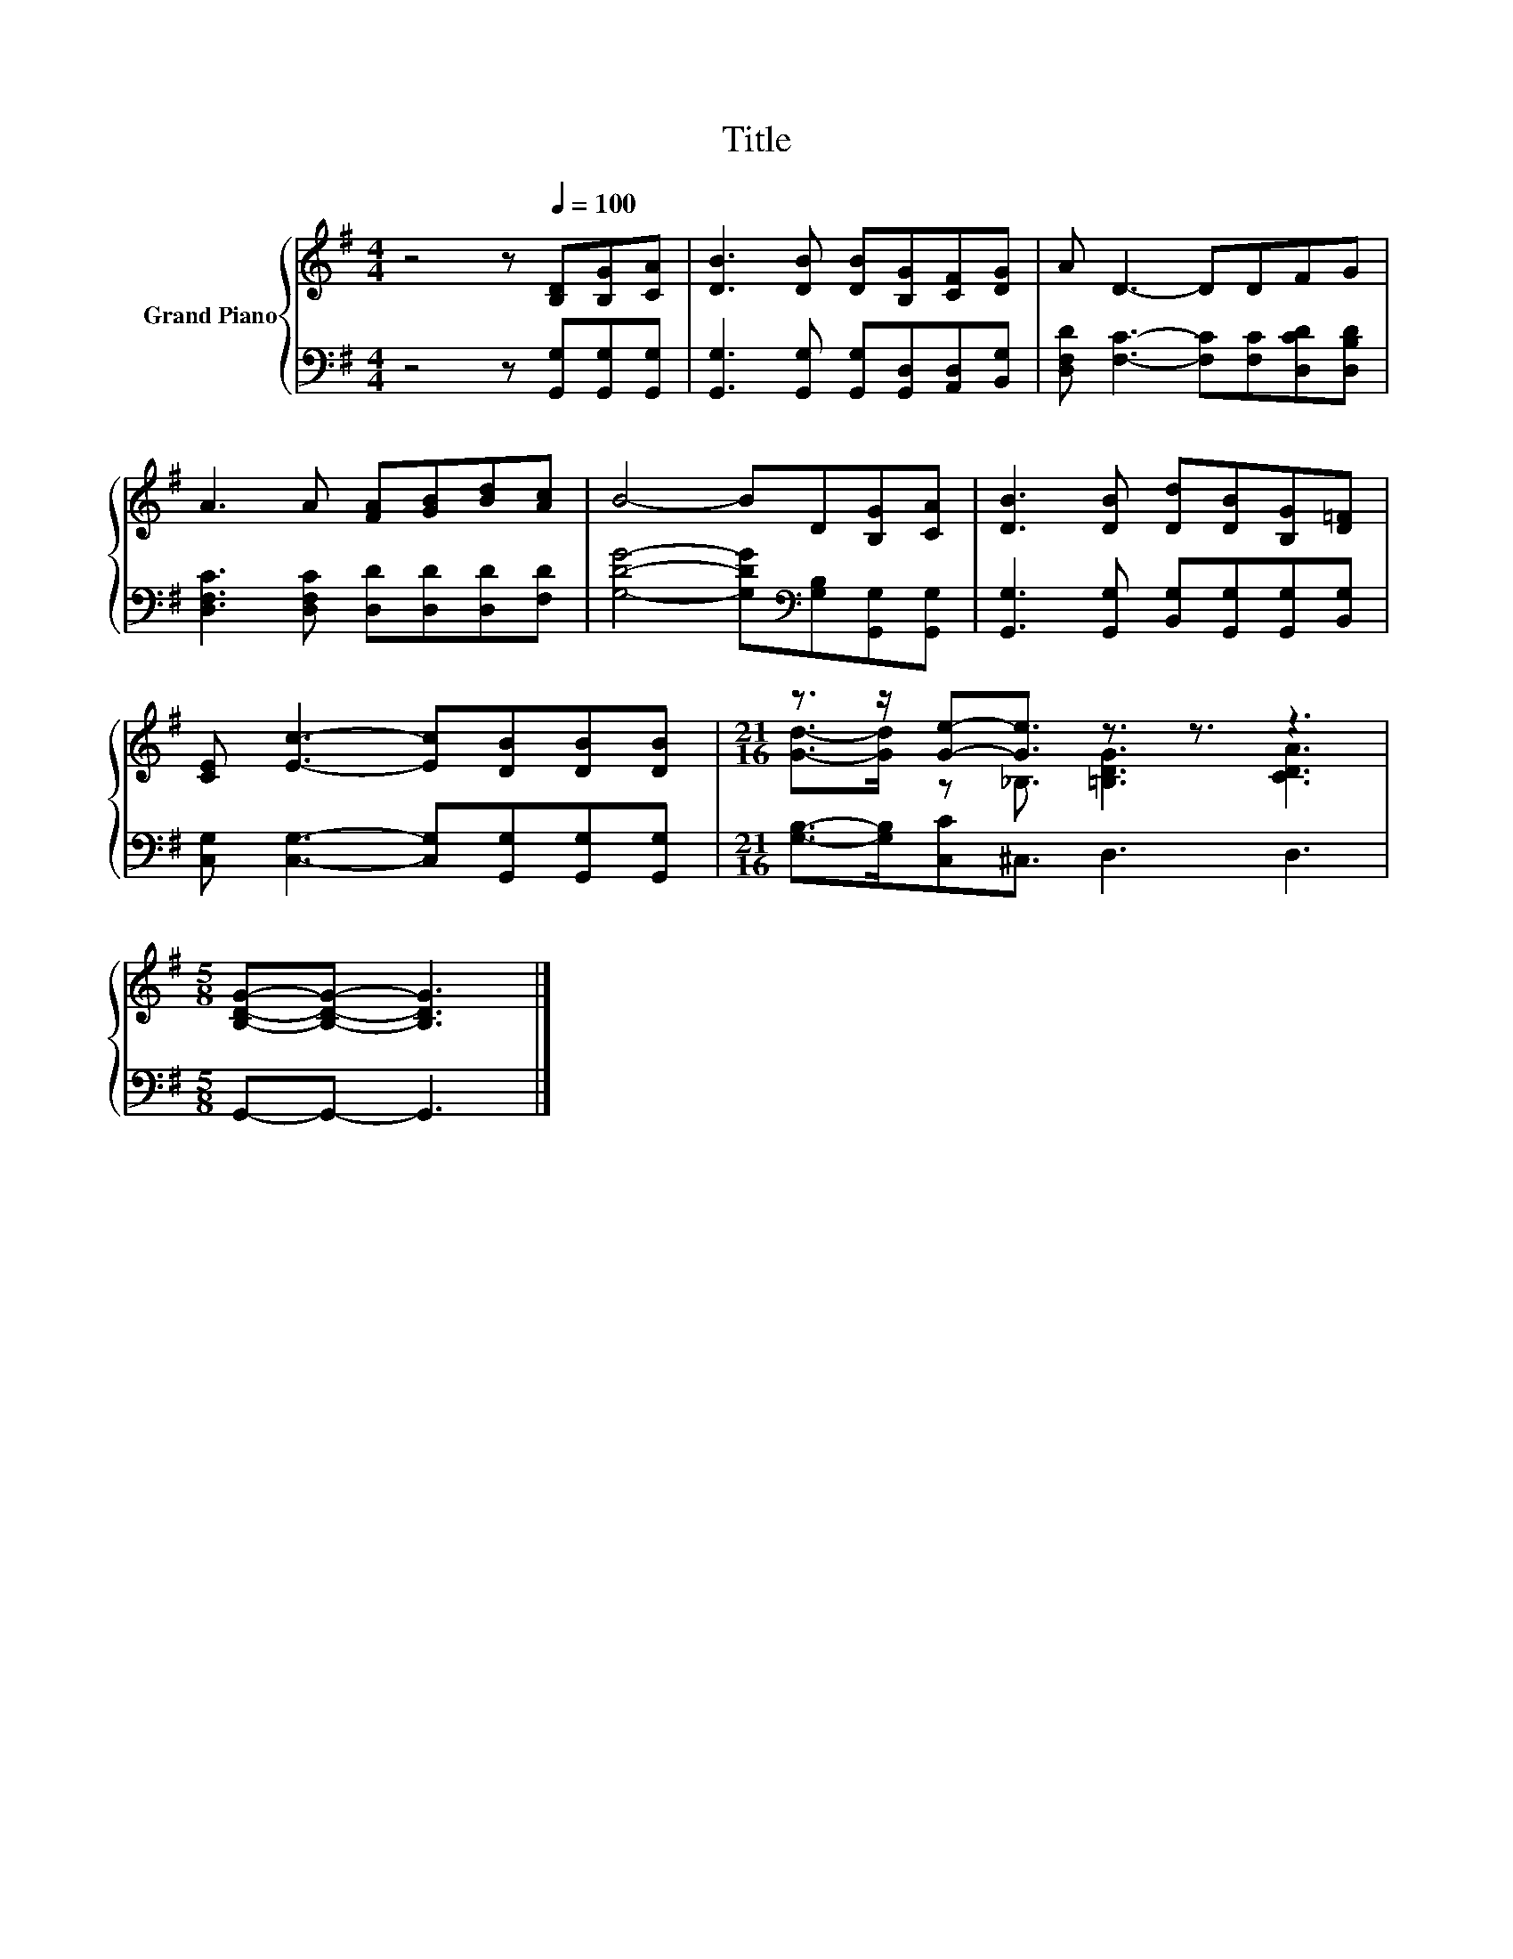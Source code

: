 X:1
T:Title
%%score { ( 1 3 ) | 2 }
L:1/8
M:4/4
K:G
V:1 treble nm="Grand Piano"
V:3 treble 
V:2 bass 
V:1
 z4 z[Q:1/4=100] [B,D][B,G][CA] | [DB]3 [DB] [DB][B,G][CF][DG] | A D3- DDFG | %3
 A3 A [FA][GB][Bd][Ac] | B4- BD[B,G][CA] | [DB]3 [DB] [Dd][DB][B,G][D=F] | %6
 [CE] [Ec]3- [Ec][DB][DB][DB] |[M:21/16] z3/2 z/ [Ge]-[Ge]3/2 z3/2 z3/2 z3 | %8
[M:5/8] [B,DG]-[B,DG]- [B,DG]3 |] %9
V:2
 z4 z [G,,G,][G,,G,][G,,G,] | [G,,G,]3 [G,,G,] [G,,G,][G,,D,][A,,D,][B,,G,] | %2
 [D,F,D] [F,C]3- [F,C][F,C][D,CD][D,B,D] | [D,F,C]3 [D,F,C] [D,D][D,D][D,D][F,D] | %4
 [G,DG]4- [G,DG][K:bass][G,B,][G,,G,][G,,G,] | [G,,G,]3 [G,,G,] [B,,G,][G,,G,][G,,G,][B,,G,] | %6
 [C,G,] [C,G,]3- [C,G,][G,,G,][G,,G,][G,,G,] |[M:21/16] [G,B,]->[G,B,][C,C]^C,3/2 D,3 D,3 | %8
[M:5/8] G,,-G,,- G,,3 |] %9
V:3
 x8 | x8 | x8 | x8 | x8 | x8 | x8 |[M:21/16] [Gd]->[Gd] z _B,3/2 [=B,DG]3 [CDA]3 |[M:5/8] x5 |] %9

